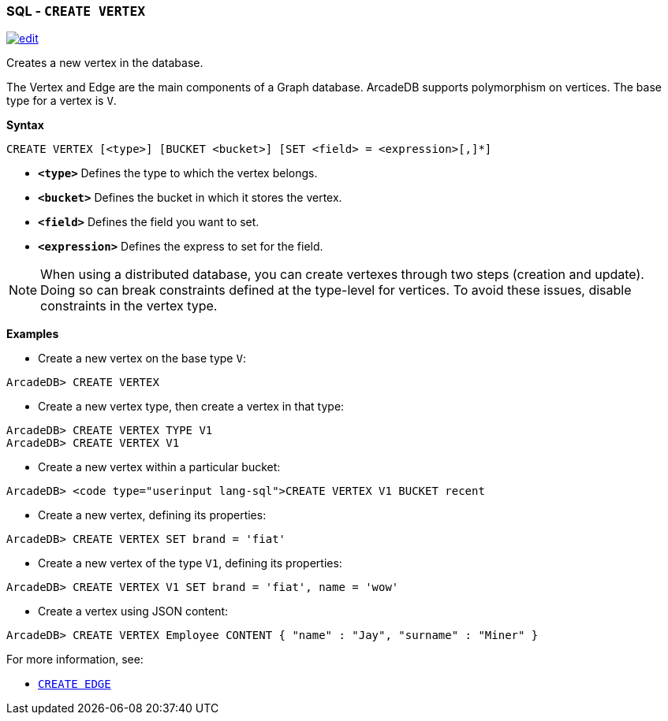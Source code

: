 [discrete]

=== SQL - `CREATE VERTEX`

image:../images/edit.png[link="https://github.com/ArcadeData/arcadedb-docs/blob/main/src/main/asciidoc/sql/SQL-Create-Vertex.md" float=right]

Creates a new vertex in the database.

The Vertex and Edge are the main components of a Graph database. ArcadeDB supports polymorphism on vertices. The base type for a vertex is `V`.

*Syntax*

[source,sql]
----
CREATE VERTEX [<type>] [BUCKET <bucket>] [SET <field> = <expression>[,]*]

----

* *`&lt;type&gt;`* Defines the type to which the vertex belongs.
* *`&lt;bucket&gt;`* Defines the bucket in which it stores the vertex.
* *`&lt;field&gt;`* Defines the field you want to set.
* *`&lt;expression&gt;`* Defines the express to set for the field.

NOTE: When using a distributed database, you can create vertexes through two steps (creation and update). Doing so can break constraints defined at the type-level for vertices. To avoid these issues, disable constraints in the vertex type.

*Examples*

* Create a new vertex on the base type `V`:

----
ArcadeDB> CREATE VERTEX
----

* Create a new vertex type, then create a vertex in that type:

----
ArcadeDB> CREATE VERTEX TYPE V1
ArcadeDB> CREATE VERTEX V1
----

* Create a new vertex within a particular bucket:

----
ArcadeDB> <code type="userinput lang-sql">CREATE VERTEX V1 BUCKET recent
----

* Create a new vertex, defining its properties:

----
ArcadeDB> CREATE VERTEX SET brand = 'fiat'
----

* Create a new vertex of the type `V1`, defining its properties:

----
ArcadeDB> CREATE VERTEX V1 SET brand = 'fiat', name = 'wow'
----

* Create a vertex using JSON content:

----
ArcadeDB> CREATE VERTEX Employee CONTENT { "name" : "Jay", "surname" : "Miner" }
----

For more information, see:

* <<SQL-Create-Edge,`CREATE EDGE`>>